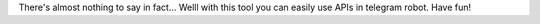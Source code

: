 There's almost nothing to say in fact...
Welll with this tool you can easily use APIs in telegram robot.
Have fun!